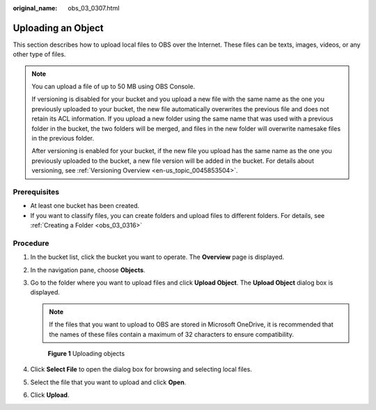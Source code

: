 :original_name: obs_03_0307.html

.. _obs_03_0307:

Uploading an Object
===================

This section describes how to upload local files to OBS over the Internet. These files can be texts, images, videos, or any other type of files.

.. note::

   You can upload a file of up to 50 MB using OBS Console.

   If versioning is disabled for your bucket and you upload a new file with the same name as the one you previously uploaded to your bucket, the new file automatically overwrites the previous file and does not retain its ACL information. If you upload a new folder using the same name that was used with a previous folder in the bucket, the two folders will be merged, and files in the new folder will overwrite namesake files in the previous folder.

   After versioning is enabled for your bucket, if the new file you upload has the same name as the one you previously uploaded to the bucket, a new file version will be added in the bucket. For details about versioning, see :ref:`Versioning Overview <en-us_topic_0045853504>`.

Prerequisites
-------------

-  At least one bucket has been created.
-  If you want to classify files, you can create folders and upload files to different folders. For details, see :ref:`Creating a Folder <obs_03_0316>`

Procedure
---------

#. In the bucket list, click the bucket you want to operate. The **Overview** page is displayed.

#. In the navigation pane, choose **Objects**.

#. Go to the folder where you want to upload files and click **Upload Object**. The **Upload Object** dialog box is displayed.

   .. note::

      If the files that you want to upload to OBS are stored in Microsoft OneDrive, it is recommended that the names of these files contain a maximum of 32 characters to ensure compatibility.


   .. figure:: /_static/images/en-us_image_0000001180660152.png
      :alt: **Figure 1** Uploading objects

      **Figure 1** Uploading objects

#. Click **Select File** to open the dialog box for browsing and selecting local files.

#. Select the file that you want to upload and click **Open**.

#. Click **Upload**.

